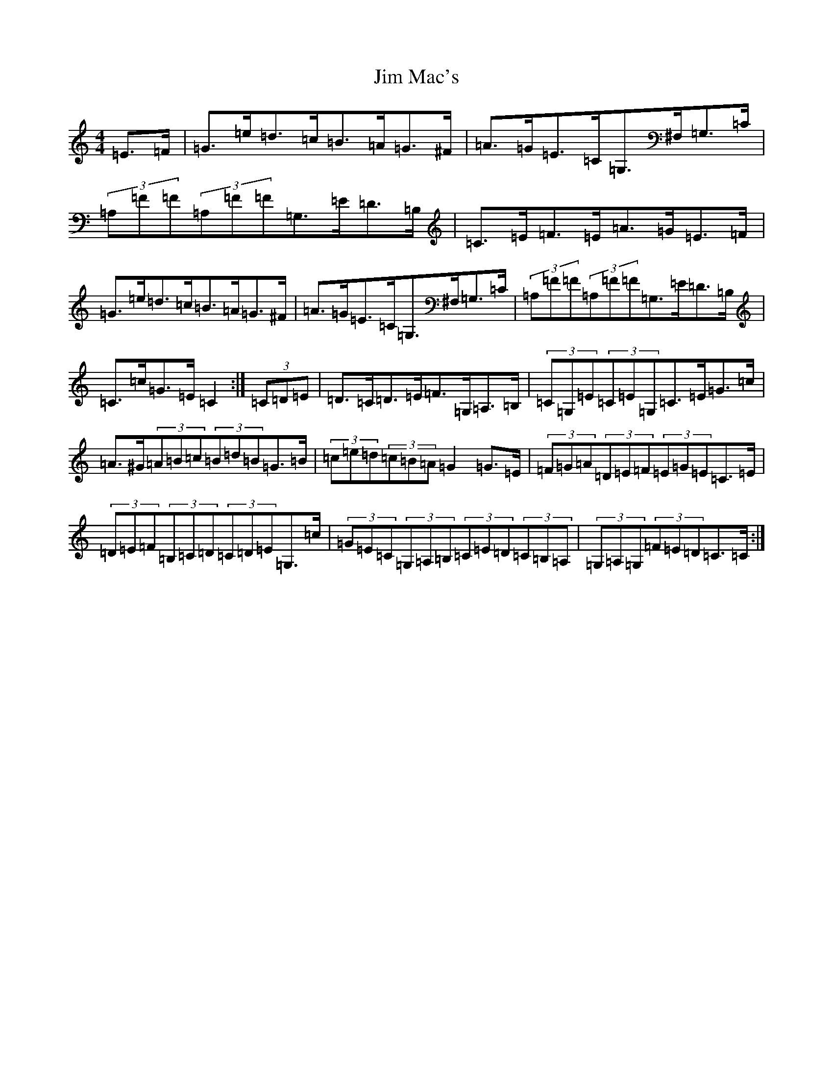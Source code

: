 X: 10447
T: Jim Mac's
S: https://thesession.org/tunes/12606#setting21209
Z: G Major
R: hornpipe
M: 4/4
L: 1/8
K: C Major
=E>=F|=G>=e=d>=c=B>=A=G>^F|=A>=G=E>=C=G,>^F,=G,>=C|(3=A,=F=F(3=A,=F=F=G,>=E=D>=B,|=C>=E=F>=E=A>=G=E>=F|=G>=e=d>=c=B>=A=G>^F|=A>=G=E>=C=G,>^F,=G,>=C|(3=A,=F=F(3=A,=F=F=G,>=E=D>=B,|=C>=c=G>=E=C2:|(3=C=D=E|=D>=C=D>=E=F>=G,=A,>=B,|(3=C=G,=E(3=C=E=G,=C>=E=G>=c|=A>^G(3=A=B=c(3=B=d=B=G>=B|(3=c=e=d(3=c=B=A=G2=G>=E|(3=F=G=A(3=D=E=F(3=E=G=E=C>=E|(3=D=E=F(3=B,=C=D(3=C=D=E=G,>=c|(3=G=E=C(3=G,=A,=B,(3=C=E=D(3=C=B,=A,|(3=G,=A,=G,(3=F=E=D=C>=C:|